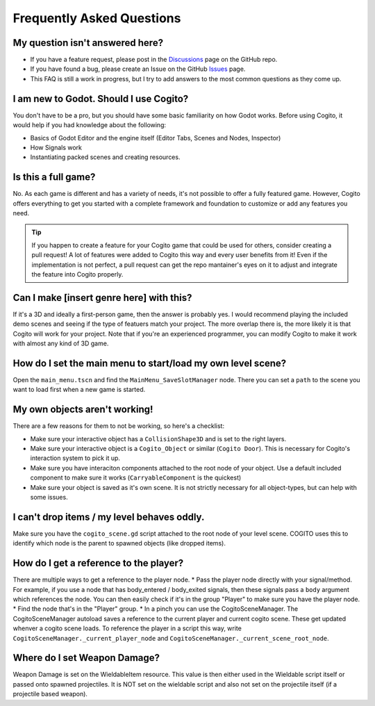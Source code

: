 Frequently Asked Questions
==========================


My question isn't answered here?
--------------------------------

* If you have a feature request, please post in the `Discussions <https://github.com/Phazorknight/Cogito/discussions>`_ page on the GitHub repo.
* If you have found a bug, please create an Issue on the GitHub `Issues <https://github.com/Phazorknight/Cogito/issues>`_ page.
* This FAQ is still a work in progress, but I try to add answers to the most common questions as they come up.


I am new to Godot. Should I use Cogito?
---------------------------------------

You don't have to be a pro, but you should have some basic familiarity on how Godot works.
Before using Cogito, it would help if you had knowledge about the following:

* Basics of Godot Editor and the engine itself (Editor Tabs, Scenes and Nodes, Inspector)
* How Signals work
* Instantiating packed scenes and creating resources.


Is this a full game?
--------------------

No. As each game is different and has a variety of needs, it's not possible to offer a fully featured game.
However, Cogito offers everything to get you started with a complete framework and foundation to customize or
add any features you need.

.. tip::
   If you happen to create a feature for your Cogito game that could be used for others, consider creating a pull request! A lot of features were added to Cogito this way and every user benefits from it!
   Even if the implementation is not perfect, a pull request can get the repo mantainer's eyes on it to adjust and integrate the feature into Cogito properly.


Can I make [insert genre here] with this?
-----------------------------------------

If it's a 3D and ideally a first-person game, then the answer is probably yes. I would recommend playing the included demo scenes and seeing if the type of featuers match your project.
The more overlap there is, the more likely it is that Cogito will work for your project.
Note that if you're an experienced programmer, you can modify Cogito to make it work with almost any kind of 3D game.


How do I set the main menu to start/load my own level scene?
------------------------------------------------------------

Open the ``main_menu.tscn`` and find the ``MainMenu_SaveSlotManager`` node. There you can set a ``path`` to the scene you want to load first when a new game is started.

.. image:: cog_ChangeGameScene.JPG
    :alt: COGITO Change Game Scene


My own objects aren't working!
------------------------------
There are a few reasons for them to not be working, so here's a checklist:

* Make sure your interactive object has a ``CollisionShape3D`` and is set to the right layers.
* Make sure your interactive object is a ``Cogito_Object`` or similar (``Cogito Door``). This is necessary for Cogito's interaction system to pick it up.
* Make sure you have interaciton components attached to the root node of your object. Use a default included component to make sure it works (``CarryableComponent`` is the quickest)
* Make sure your object is saved as it's own scene. It is not strictly necessary for all object-types, but can help with some issues.


I can't drop items / my level behaves oddly.
--------------------------------------------

Make sure you have the ``cogito_scene.gd`` script attached to the root node of your level scene.
COGITO uses this to identify which node is the parent to spawned objects (like dropped items).


How do I get a reference to the player?
---------------------------------------
There are multiple ways to get a reference to the player node.
* Pass the player node directly with your signal/method. For example, if you use a node that has body_entered / body_exited signals, then these signals pass a ``body`` argument which references the node. You can then easily check if it's in the group "Player" to make sure you have the player node.
* Find the node that's in the "Player" group.
* In a pinch you can use the CogitoSceneManager. The CogitoSceneManager autoload saves a reference to the current player and current cogito scene. These get updated whenver a cogito scene loads. To reference the player in a script this way, write ``CogitoSceneManager._current_player_node`` and ``CogitoSceneManager._current_scene_root_node``.


Where do I set Weapon Damage?
-----------------------------

Weapon Damage is set on the WieldableItem resource. This value is then either used in the Wieldable script itself or passed onto spawned projectiles.
It is NOT set on the wieldable script and also not set on the projectile itself (if a projectile based weapon).

